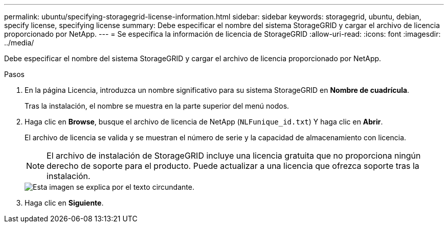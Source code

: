 ---
permalink: ubuntu/specifying-storagegrid-license-information.html 
sidebar: sidebar 
keywords: storagegrid, ubuntu, debian, specify license, specifying license 
summary: Debe especificar el nombre del sistema StorageGRID y cargar el archivo de licencia proporcionado por NetApp. 
---
= Se especifica la información de licencia de StorageGRID
:allow-uri-read: 
:icons: font
:imagesdir: ../media/


[role="lead"]
Debe especificar el nombre del sistema StorageGRID y cargar el archivo de licencia proporcionado por NetApp.

.Pasos
. En la página Licencia, introduzca un nombre significativo para su sistema StorageGRID en *Nombre de cuadrícula*.
+
Tras la instalación, el nombre se muestra en la parte superior del menú nodos.

. Haga clic en *Browse*, busque el archivo de licencia de NetApp (`NLFunique_id.txt`) Y haga clic en *Abrir*.
+
El archivo de licencia se valida y se muestran el número de serie y la capacidad de almacenamiento con licencia.

+

NOTE: El archivo de instalación de StorageGRID incluye una licencia gratuita que no proporciona ningún derecho de soporte para el producto. Puede actualizar a una licencia que ofrezca soporte tras la instalación.

+
image::../media/2_gmi_installer_license_page.gif[Esta imagen se explica por el texto circundante.]

. Haga clic en *Siguiente*.

